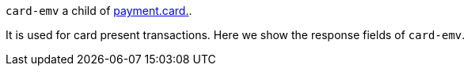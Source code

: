 ``card-emv`` a child of <<{listname}_request_payment, payment.card.>>.

It is used for card present transactions. Here we show the response fields of ``card-emv``. 